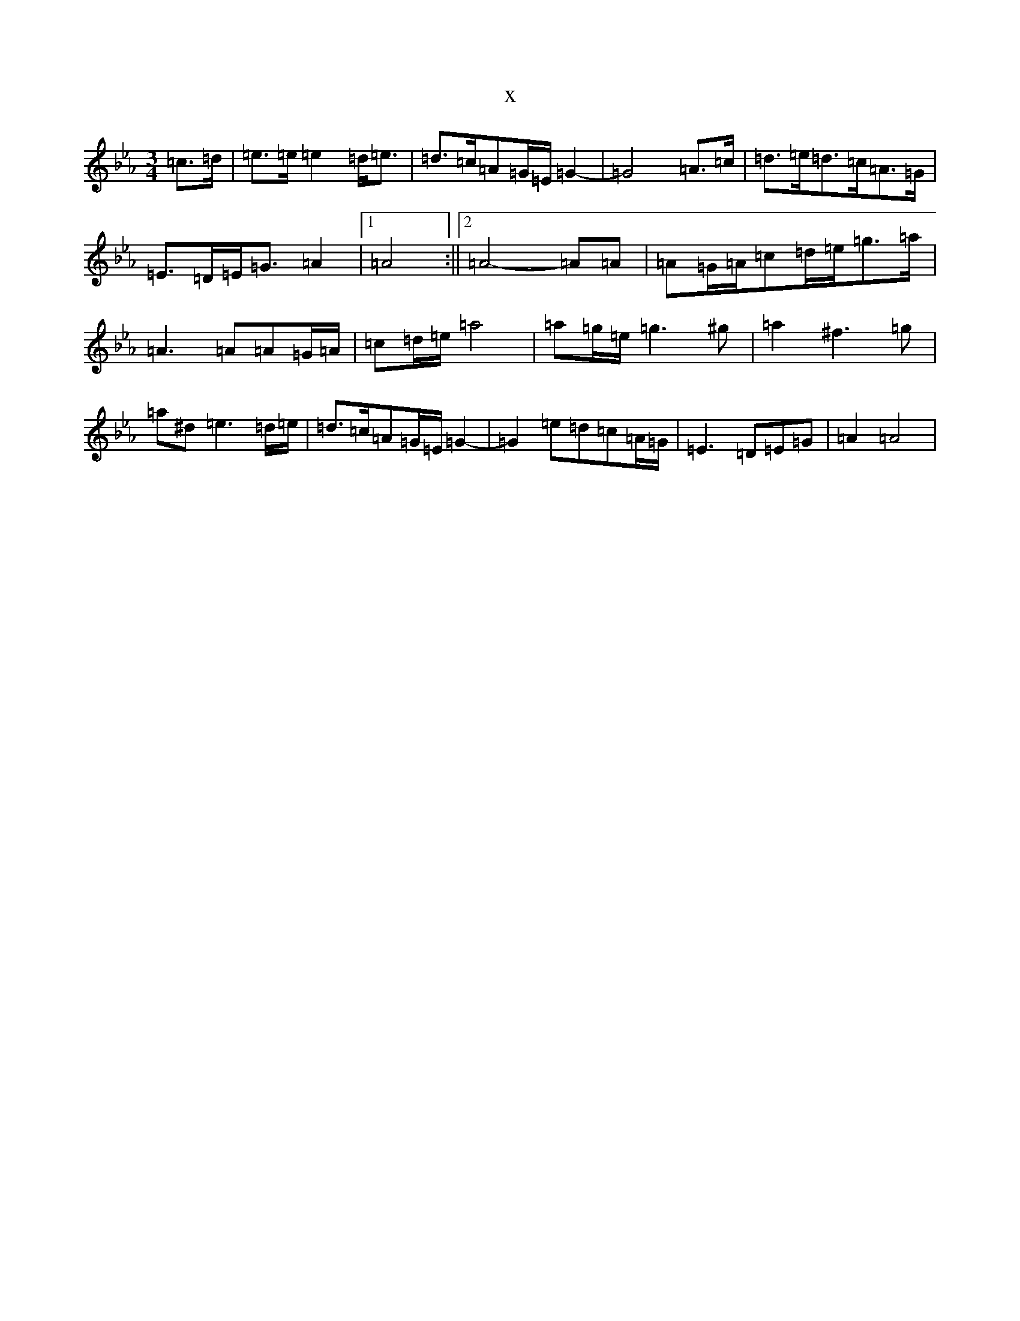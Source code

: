 X:171
T:x
L:1/8
M:3/4
K: C minor
=c3/2=d/2|=e3/2=e/2=e2=d<=e|=d>=c=A=G/2=E/2=G2-|=G4=A3/2=c/2|=d3/2=e/2=d>=c=A>=G|=E3/2=D/2=E<=G=A2|1=A4:||2=A4-=A=A|=A=G/2=A/2=c=d/2=e/2=g3/2=a/2|=A3=A=A=G/2=A/2|=c=d/2=e/2=a4|=a=g/2=e/2=g3^g|=a2^f3=g|=a^d=e3=d/2=e/2|=d>=c=A=G/2=E/2=G2-|=G2=e=d=c=A/2=G/2|=E3=D=E=G|=A2=A4|